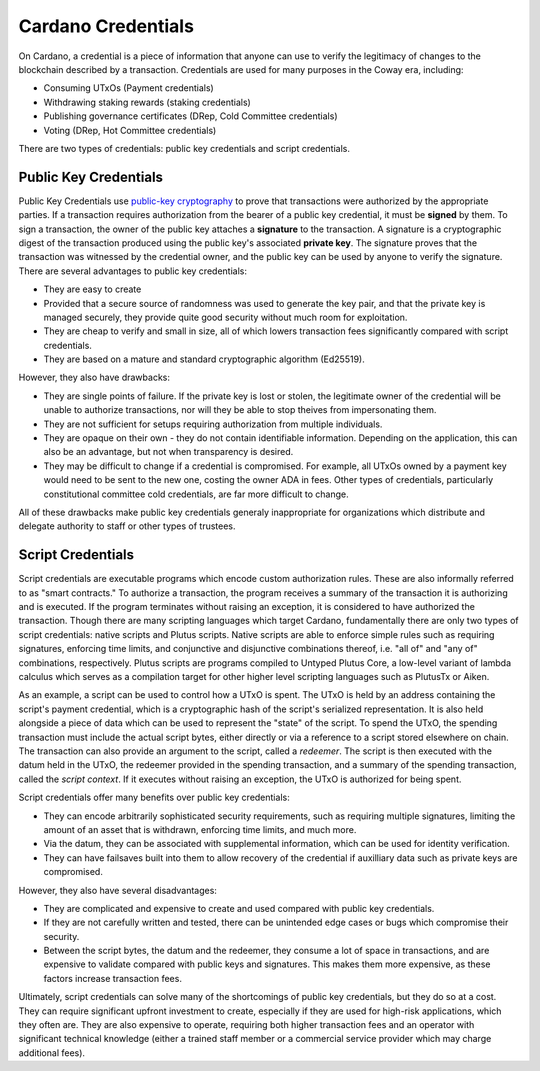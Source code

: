 .. _cardano_credentials:

Cardano Credentials
===================

On Cardano, a credential is a piece of information that anyone can use to
verify the legitimacy of changes to the blockchain described by a transaction.
Credentials are used for many purposes in the Coway era, including:

* Consuming UTxOs (Payment credentials)
* Withdrawing staking rewards (staking credentials)
* Publishing governance certificates (DRep, Cold Committee credentials)
* Voting (DRep, Hot Committee credentials)

There are two types of credentials: public key credentials and script
credentials.

Public Key Credentials
----------------------

Public Key Credentials use
`public-key cryptography <https://en.wikipedia.org/wiki/Public-key_cryptography>`_
to prove that transactions were authorized by the appropriate parties. If a
transaction requires authorization from the bearer of a public key credential,
it must be **signed** by them. To sign a transaction, the owner of the public
key attaches a **signature** to the transaction. A signature is a cryptographic
digest of the transaction produced using the public key's associated **private
key**. The signature proves that the transaction was witnessed by the
credential owner, and the public key can be used by anyone to verify the
signature. There are several advantages to public key credentials:

* They are easy to create
* Provided that a secure source of randomness was used to generate the key
  pair, and that the private key is managed securely, they provide quite good
  security without much room for exploitation.
* They are cheap to verify and small in size, all of which lowers transaction
  fees significantly compared with script credentials.
* They are based on a mature and standard cryptographic algorithm (Ed25519).

However, they also have drawbacks:

* They are single points of failure. If the private key is lost or stolen, the
  legitimate owner of the credential will be unable to authorize transactions,
  nor will they be able to stop theives from impersonating them.
* They are not sufficient for setups requiring authorization from multiple
  individuals.
* They are opaque on their own - they do not contain identifiable information.
  Depending on the application, this can also be an advantage, but not when
  transparency is desired.
* They may be difficult to change if a credential is compromised. For example,
  all UTxOs owned by a payment key would need to be sent to the new one,
  costing the owner ADA in fees. Other types of credentials, particularly
  constitutional committee cold credentials, are far more difficult to change.

All of these drawbacks make public key credentials generaly inappropriate for
organizations which distribute and delegate authority to staff or other
types of trustees.

Script Credentials
------------------

Script credentials are executable programs which encode custom authorization
rules. These are also informally referred to as "smart contracts." To authorize
a transaction, the program receives a summary of the transaction it is
authorizing and is executed. If the program terminates without raising an
exception, it is considered to have authorized the transaction. Though there
are many scripting languages which target Cardano, fundamentally there are only
two types of script credentials: native scripts and Plutus scripts. Native
scripts are able to enforce simple rules such as requiring signatures,
enforcing time limits, and conjunctive and disjunctive combinations thereof,
i.e. "all of" and "any of" combinations, respectively. Plutus scripts are
programs compiled to Untyped Plutus Core, a low-level variant of lambda
calculus which serves as a compilation target for other higher level scripting
languages such as PlutusTx or Aiken.

As an example, a script can be used to control how a UTxO is spent. The UTxO
is held by an address containing the script's payment credential, which is a
cryptographic hash of the script's serialized representation. It is also held
alongside a piece of data which can be used to represent the "state" of the
script. To spend the UTxO, the spending transaction must include the actual
script bytes, either directly or via a reference to a script stored elsewhere
on chain. The transaction can also provide an argument to the script, called a
*redeemer*. The script is then executed with the datum held in the UTxO, the
redeemer provided in the spending transaction, and a summary of the spending
transaction, called the *script context*. If it executes without raising an
exception, the UTxO is authorized for being spent.

Script credentials offer many benefits over public key credentials:

* They can encode arbitrarily sophisticated security requirements, such as
  requiring multiple signatures, limiting the amount of an asset that is
  withdrawn, enforcing time limits, and much more.
* Via the datum, they can be associated with supplemental information, which
  can be used for identity verification.
* They can have failsaves built into them to allow recovery of the credential
  if auxilliary data such as private keys are compromised.

However, they also have several disadvantages:

* They are complicated and expensive to create and used compared with public
  key credentials.
* If they are not carefully written and tested, there can be unintended edge
  cases or bugs which compromise their security.
* Between the script bytes, the datum and the redeemer, they consume a lot of
  space in transactions, and are expensive to validate compared with public
  keys and signatures. This makes them more expensive, as these factors
  increase transaction fees.

Ultimately, script credentials can solve many of the shortcomings of public key
credentials, but they do so at a cost. They can require significant upfront
investment to create, especially if they are used for high-risk applications,
which they often are. They are also expensive to operate, requiring both higher
transaction fees and an operator with significant technical knowledge (either a
trained staff member or a commercial service provider which may charge
additional fees).
